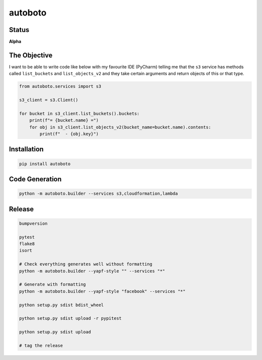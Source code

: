 ########
autoboto
########

======
Status
======

**Alpha**

=============
The Objective
=============

I want to be able to write code like below with my favourite IDE (PyCharm) telling me that the ``s3`` service
has methods called ``list_buckets`` and ``list_objects_v2`` and they take certain arguments
and return objects of this or that type.

.. code-block:: python

    from autoboto.services import s3

    s3_client = s3.Client()

    for bucket in s3_client.list_buckets().buckets:
        print(f"= {bucket.name} =")
        for obj in s3_client.list_objects_v2(bucket_name=bucket.name).contents:
            print(f"  - {obj.key}")

============
Installation
============

.. code-block:: shell

    pip install autoboto


===============
Code Generation
===============

.. code-block:: shell

    python -m autoboto.builder --services s3,cloudformation,lambda

=======
Release
=======

.. code-block:: shell

    bumpversion

    pytest
    flake8
    isort

    # Check everything generates well without formatting
    python -m autoboto.builder --yapf-style "" --services "*"

    # Generate with formatting
    python -m autoboto.builder --yapf-style "facebook" --services "*"

    python setup.py sdist bdist_wheel

    python setup.py sdist upload -r pypitest

    python setup.py sdist upload

    # tag the release
